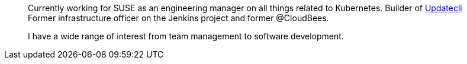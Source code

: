 ____
Currently working for SUSE as an engineering manager on all things related to Kubernetes.
Builder of https://github.com/updatecli/updatecli[Updatecli]
Former infrastructure officer on the Jenkins project and former @CloudBees.

I have a wide range of interest from team management to software development.
____
